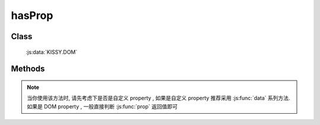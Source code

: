 ﻿.. currentmodule:: DOM

.. _dom-hasProp:

hasProp
=================================

.. versionadded:: 1.2

Class
-----------------------------------------------

  :js:data:`KISSY.DOM`

Methods
-----------------------------------------------

.. js:function:: hasProp( selector , propertyName )

    判断符合选择器的第一个元素是否含有特定 property 属性.

    :param string|HTMLCollection|Array<HTMLElement> selector: 字符串格式参见 :ref:`KISSY selector <dom-selector>`
    :param string propertyName: property 名称
    :returns: {Boolean} -  符合选择器的第一个元素是否含有特定 property 属性.


.. note::

    当你使用该方法时, 请先考虑下是否是自定义 property , 如果是自定义 property 推荐采用 :js:func:`data` 系列方法.
    如果是 DOM property , 一般直接判断 :js:func:`prop` 返回值即可
        